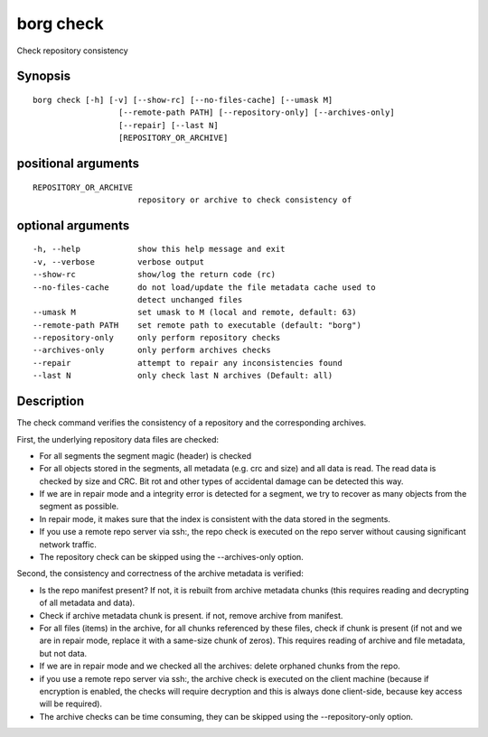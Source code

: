 .. _borg_check:

borg check
----------

Check repository consistency

Synopsis
~~~~~~~~

::

    borg check [-h] [-v] [--show-rc] [--no-files-cache] [--umask M]
                      [--remote-path PATH] [--repository-only] [--archives-only]
                      [--repair] [--last N]
                      [REPOSITORY_OR_ARCHIVE]
    
positional arguments
~~~~~~~~~~~~~~~~~~~~

::
      
    
      REPOSITORY_OR_ARCHIVE
                            repository or archive to check consistency of
    
optional arguments
~~~~~~~~~~~~~~~~~~

::
      
    
      -h, --help            show this help message and exit
      -v, --verbose         verbose output
      --show-rc             show/log the return code (rc)
      --no-files-cache      do not load/update the file metadata cache used to
                            detect unchanged files
      --umask M             set umask to M (local and remote, default: 63)
      --remote-path PATH    set remote path to executable (default: "borg")
      --repository-only     only perform repository checks
      --archives-only       only perform archives checks
      --repair              attempt to repair any inconsistencies found
      --last N              only check last N archives (Default: all)
    
Description
~~~~~~~~~~~

The check command verifies the consistency of a repository and the corresponding archives.

First, the underlying repository data files are checked:

- For all segments the segment magic (header) is checked
- For all objects stored in the segments, all metadata (e.g. crc and size) and
  all data is read. The read data is checked by size and CRC. Bit rot and other
  types of accidental damage can be detected this way.
- If we are in repair mode and a integrity error is detected for a segment,
  we try to recover as many objects from the segment as possible.
- In repair mode, it makes sure that the index is consistent with the data
  stored in the segments.
- If you use a remote repo server via ssh:, the repo check is executed on the
  repo server without causing significant network traffic.
- The repository check can be skipped using the --archives-only option.

Second, the consistency and correctness of the archive metadata is verified:

- Is the repo manifest present? If not, it is rebuilt from archive metadata
  chunks (this requires reading and decrypting of all metadata and data).
- Check if archive metadata chunk is present. if not, remove archive from
  manifest.
- For all files (items) in the archive, for all chunks referenced by these
  files, check if chunk is present (if not and we are in repair mode, replace
  it with a same-size chunk of zeros). This requires reading of archive and
  file metadata, but not data.
- If we are in repair mode and we checked all the archives: delete orphaned
  chunks from the repo.
- if you use a remote repo server via ssh:, the archive check is executed on
  the client machine (because if encryption is enabled, the checks will require
  decryption and this is always done client-side, because key access will be
  required).
- The archive checks can be time consuming, they can be skipped using the
  --repository-only option.
